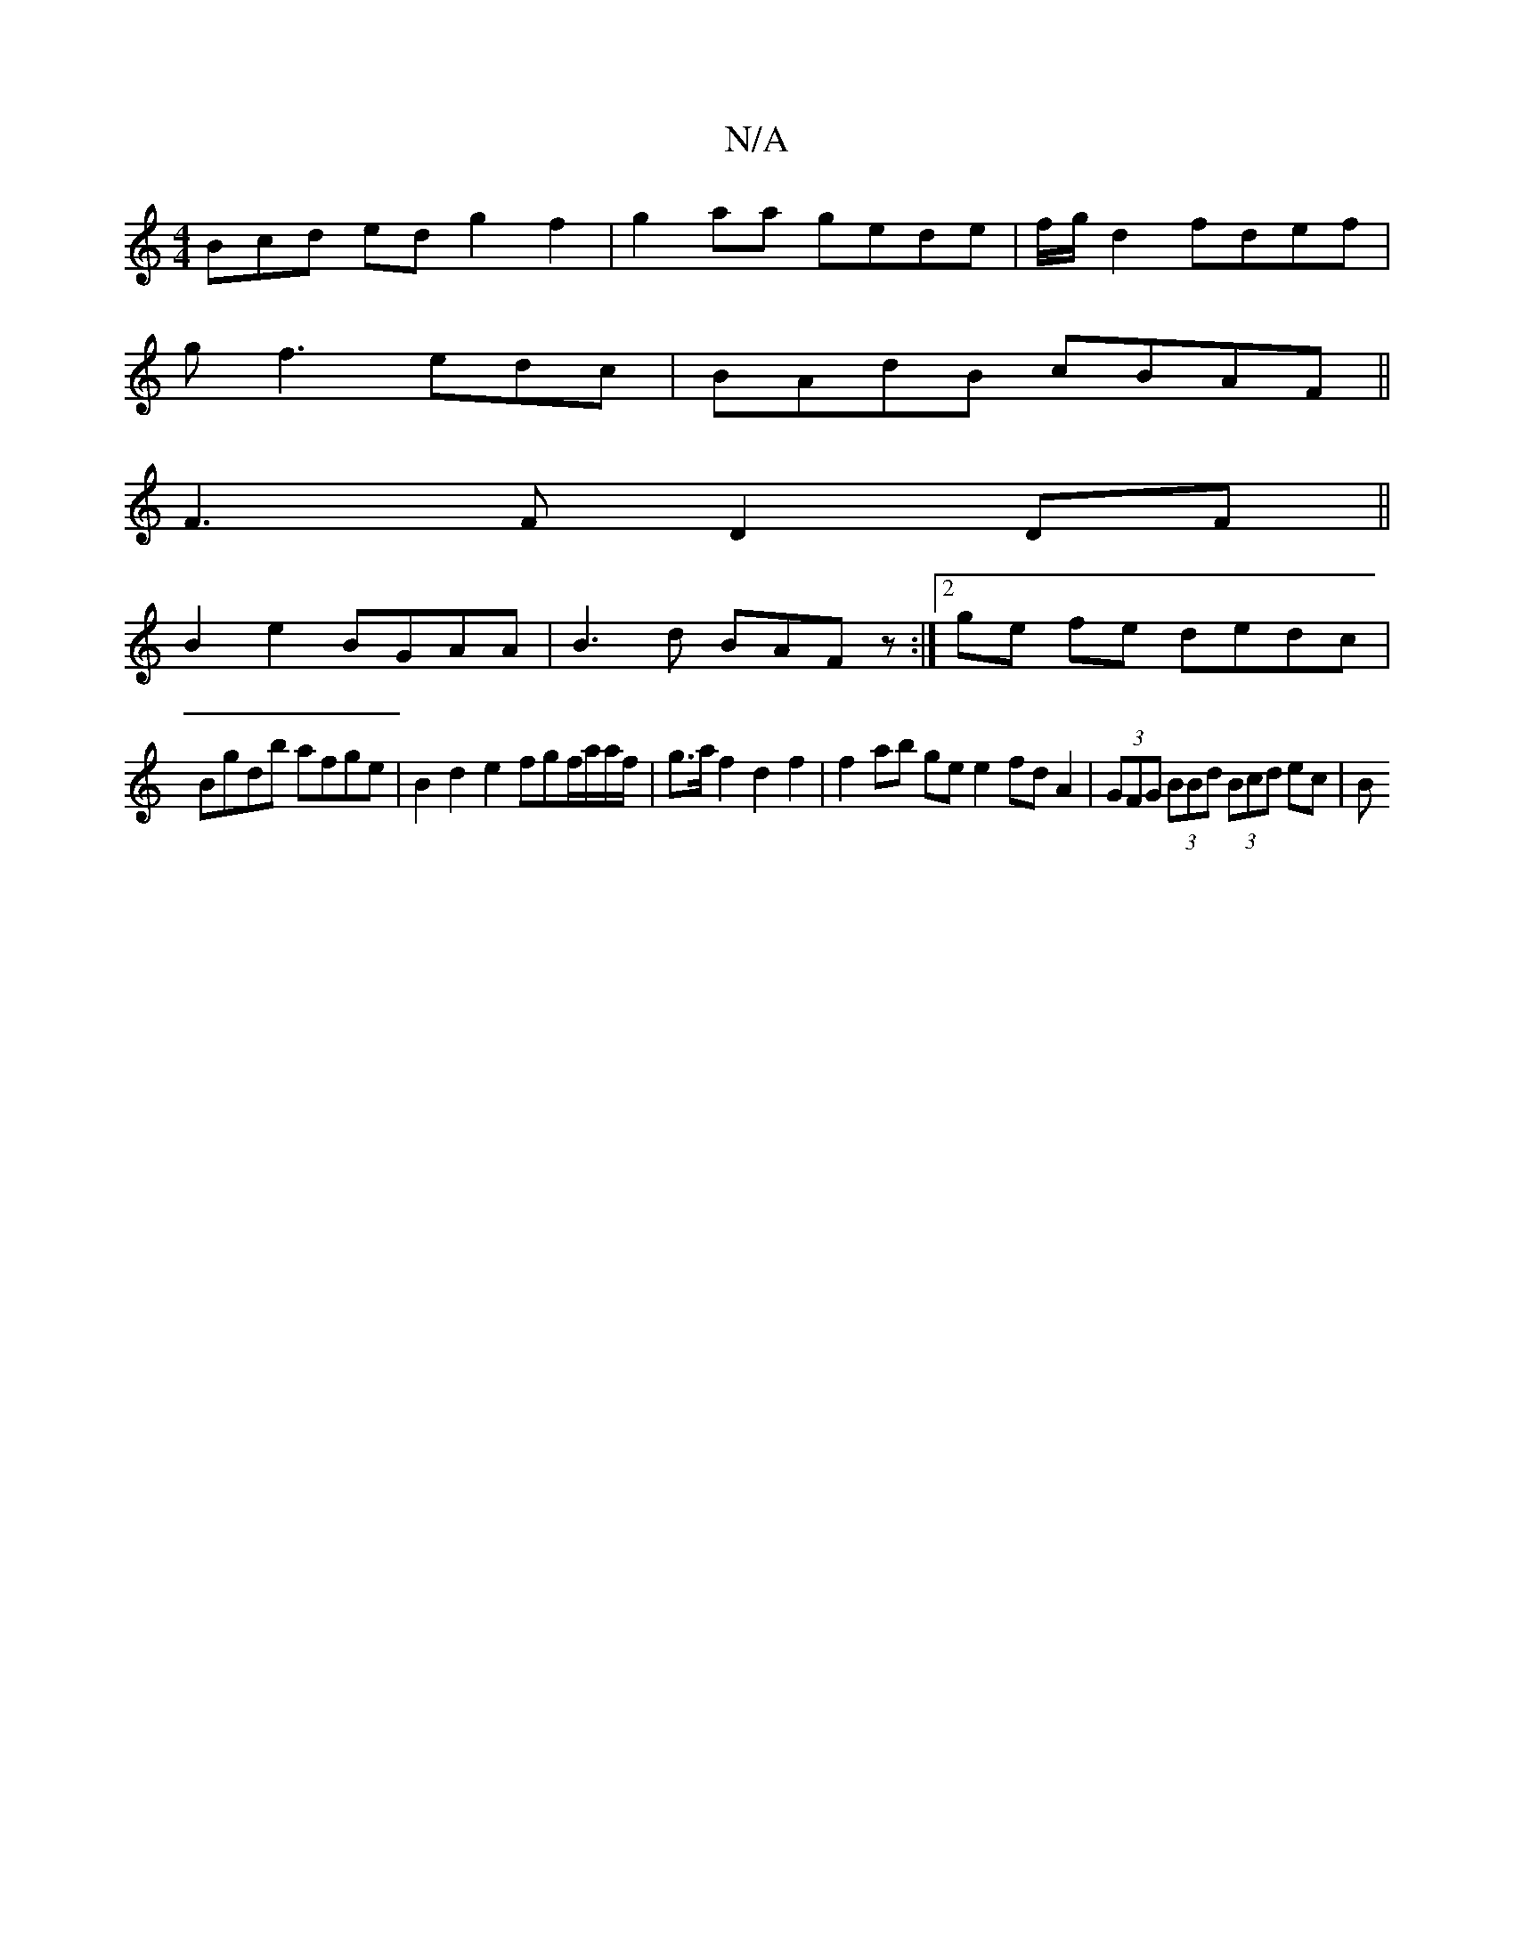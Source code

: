 X:1
T:N/A
M:4/4
R:N/A
K:Cmajor
Bcd ed g2 f2 | g2 aa gede | f/g/2d2 fdef|
gf3 edc|BAdB cBAF||
F3 F D2 DF||
B2 e2 BGAA | B3d BAFz:|[2 ge fe dedc |
Bgdb afge | B2d2 e2fgf/a/a/f/ | g>a f2 d2 f2| f2 ab ge e2 fd A2|(3GFG (3BBd (3Bcd ec|B